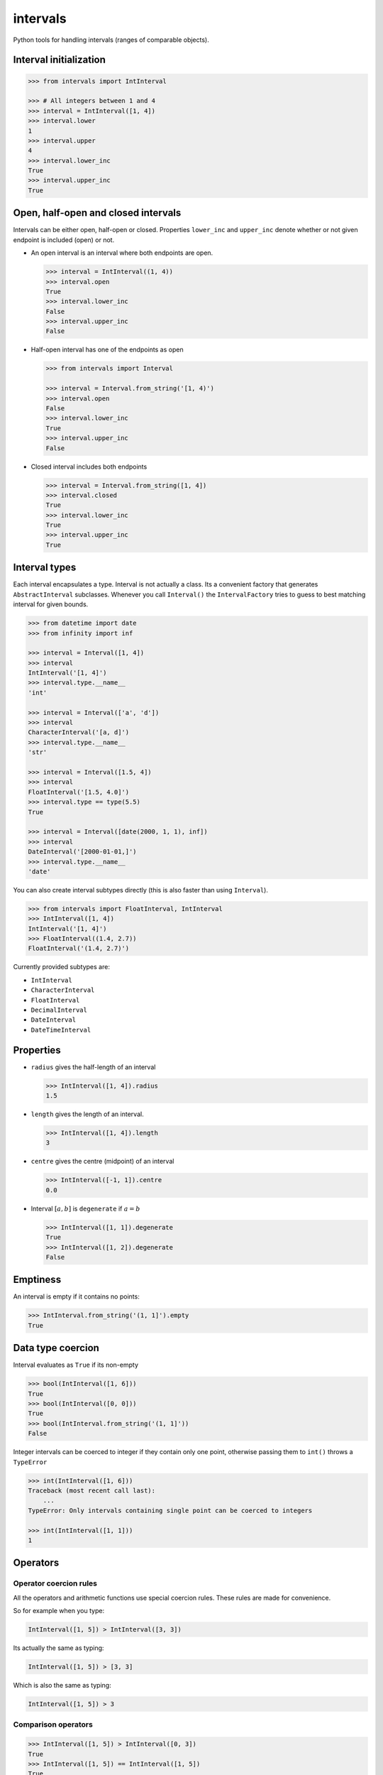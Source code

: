 intervals
=========

|Build Status| |Version Status| |Downloads|

Python tools for handling intervals (ranges of comparable objects).


Interval initialization
-----------------------


.. code-block:: python

    >>> from intervals import IntInterval

    >>> # All integers between 1 and 4
    >>> interval = IntInterval([1, 4])
    >>> interval.lower
    1
    >>> interval.upper
    4
    >>> interval.lower_inc
    True
    >>> interval.upper_inc
    True


Open, half-open and closed intervals
------------------------------------

Intervals can be either open, half-open or closed. Properties ``lower_inc`` and
``upper_inc`` denote whether or not given endpoint is included (open) or not.

* An open interval is an interval where both endpoints are open.

  .. code-block:: python

      >>> interval = IntInterval((1, 4))
      >>> interval.open
      True
      >>> interval.lower_inc
      False
      >>> interval.upper_inc
      False

* Half-open interval has one of the endpoints as open

  .. code-block:: python

      >>> from intervals import Interval

      >>> interval = Interval.from_string('[1, 4)')
      >>> interval.open
      False
      >>> interval.lower_inc
      True
      >>> interval.upper_inc
      False

* Closed interval includes both endpoints

  .. code-block:: python

      >>> interval = Interval.from_string([1, 4])
      >>> interval.closed
      True
      >>> interval.lower_inc
      True
      >>> interval.upper_inc
      True


Interval types
--------------

Each interval encapsulates a type. Interval is not actually a class. Its a
convenient factory that generates ``AbstractInterval`` subclasses. Whenever you
call ``Interval()`` the ``IntervalFactory`` tries to guess to best matching
interval for given bounds.

.. code-block:: python

    >>> from datetime import date
    >>> from infinity import inf

    >>> interval = Interval([1, 4])
    >>> interval
    IntInterval('[1, 4]')
    >>> interval.type.__name__
    'int'

    >>> interval = Interval(['a', 'd'])
    >>> interval
    CharacterInterval('[a, d]')
    >>> interval.type.__name__
    'str'

    >>> interval = Interval([1.5, 4])
    >>> interval
    FloatInterval('[1.5, 4.0]')
    >>> interval.type == type(5.5)
    True

    >>> interval = Interval([date(2000, 1, 1), inf])
    >>> interval
    DateInterval('[2000-01-01,]')
    >>> interval.type.__name__
    'date'


You can also create interval subtypes directly (this is also faster than using
``Interval``).

.. code-block:: python

    >>> from intervals import FloatInterval, IntInterval
    >>> IntInterval([1, 4])
    IntInterval('[1, 4]')
    >>> FloatInterval((1.4, 2.7))
    FloatInterval('(1.4, 2.7)')

Currently provided subtypes are:

* ``IntInterval``
* ``CharacterInterval``
* ``FloatInterval``
* ``DecimalInterval``
* ``DateInterval``
* ``DateTimeInterval``


Properties
----------

* ``radius`` gives the half-length of an interval

  .. code-block:: python

      >>> IntInterval([1, 4]).radius
      1.5

* ``length`` gives the length of an interval.

  .. code-block:: python

      >>> IntInterval([1, 4]).length
      3

* ``centre`` gives the centre (midpoint) of an interval

  .. code-block:: python

      >>> IntInterval([-1, 1]).centre
      0.0

* Interval :math:`[a, b]` is ``degenerate`` if :math:`a = b`

  .. code-block:: python

      >>> IntInterval([1, 1]).degenerate
      True
      >>> IntInterval([1, 2]).degenerate
      False


Emptiness
---------

An interval is empty if it contains no points:

.. code-block:: python

    >>> IntInterval.from_string('(1, 1]').empty
    True


Data type coercion
------------------

Interval evaluates as ``True`` if its non-empty

.. code-block:: python

    >>> bool(IntInterval([1, 6]))
    True
    >>> bool(IntInterval([0, 0]))
    True
    >>> bool(IntInterval.from_string('(1, 1]'))
    False

Integer intervals can be coerced to integer if they contain only one point,
otherwise passing them to ``int()`` throws a ``TypeError``

.. code-block:: python

    >>> int(IntInterval([1, 6]))
    Traceback (most recent call last):
        ...
    TypeError: Only intervals containing single point can be coerced to integers

    >>> int(IntInterval([1, 1]))
    1


Operators
---------


Operator coercion rules
^^^^^^^^^^^^^^^^^^^^^^^

All the operators and arithmetic functions use special coercion rules. These
rules are made for convenience.

So for example when you type:

.. code-block:: python

    IntInterval([1, 5]) > IntInterval([3, 3])

Its actually the same as typing:

.. code-block:: python

    IntInterval([1, 5]) > [3, 3]

Which is also the same as typing:

.. code-block:: python

    IntInterval([1, 5]) > 3


Comparison operators
^^^^^^^^^^^^^^^^^^^^

.. code-block:: python

    >>> IntInterval([1, 5]) > IntInterval([0, 3])
    True
    >>> IntInterval([1, 5]) == IntInterval([1, 5])
    True
    >>> IntInterval([2, 3]) in IntInterval([2, 6])
    True
    >>> IntInterval([2, 3]) in IntInterval([2, 3])
    True
    >>> IntInterval([2, 3]) in IntInterval((2, 3))
    False


Intervals are hashable
^^^^^^^^^^^^^^^^^^^^^^

Intervals are hashed on the same attributes that affect comparison: the values
of the upper and lower bounds, ``lower_inc`` and ``upper_inc``, and the
``type`` of the interval. This enables the use of intervals as keys in dict()
objects.

.. code-block:: python

    >>> IntInterval([3, 7]) in {IntInterval([3, 7]): 'zero to ten'}
    True
    >>> IntInterval([3, 7]) in set([IntInterval([3, 7])])
    True
    >>> IntInterval((3, 7)) in set([IntInterval([3, 7])])
    False
    >>> IntInterval([3, 7]) in set([FloatInterval([3, 7])])
    False


Discrete intervals
------------------

.. code-block:: python

    >>> IntInterval([2, 4]) == IntInterval((1, 5))
    True


Using interval steps
^^^^^^^^^^^^^^^^^^^^

You can assign given interval to use optional ``step`` argument. By default
``IntInterval`` uses ``step=1``. When the interval encounters a value that is
not a multiplier of the ``step`` argument it tries to round it to the nearest
multiplier of the ``step``.

.. code-block:: python

    >>> from intervals import IntInterval

    >>> interval = IntInterval([0, 5], step=2)
    >>> interval.lower
    0
    >>> interval.upper
    6

You can also use steps for ``FloatInterval`` and ``DecimalInterval`` classes.
Same rounding rules apply here.

.. code-block:: python

    >>> from intervals import FloatInterval

    >>> interval = FloatInterval([0.2, 0.8], step=0.5)
    >>> interval.lower
    0.0
    >>> interval.upper
    1.0


Arithmetics
-----------


Arithmetic operators
^^^^^^^^^^^^^^^^^^^^

.. code-block:: python

    >>> Interval([1, 5]) + Interval([1, 8])
    IntInterval('[2, 13]')

    >>> Interval([1, 4]) - 1
    IntInterval('[0, 3]')

Intersection:

.. code-block:: python

    >>> Interval([2, 6]) & Interval([3, 8])
    IntInterval('[3, 6]')

Union:

.. code-block:: python

    >>> Interval([2, 6]) | Interval([3, 8])
    IntInterval('[2, 8]')


Arithmetic functions
^^^^^^^^^^^^^^^^^^^^

.. code-block:: python

    >>> interval = IntInterval([1, 3])

    >>> # greatest lower bound
    >>> interval.glb(IntInterval([1, 2]))
    IntInterval('[1, 2]')

    >>> # least upper bound
    >>> interval.lub(IntInterval([1, 2]))
    IntInterval('[1, 3]')

    >>> # infimum
    >>> interval.inf(IntInterval([1, 2]))
    IntInterval('[1, 2]')

    >>> # supremum
    >>> interval.sup(IntInterval([1, 2]))
    IntInterval('[1, 3]')


.. |Build Status| image:: https://travis-ci.org/kvesteri/intervals.png?branch=master
   :target: https://travis-ci.org/kvesteri/intervals
.. |Version Status| image:: https://pypip.in/v/intervals/badge.png
   :target: https://crate.io/packages/intervals/
.. |Downloads| image:: https://pypip.in/d/intervals/badge.png
   :target: https://crate.io/packages/intervals/
